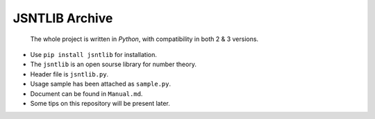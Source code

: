 JSNTLIB Archive
===============

    The whole project is written in *Python*, with compatibility in both
    2 & 3 versions.

-  Use ``pip install jsntlib`` for installation.

-  The ``jsntlib`` is an open sourse library for number theory.

-  Header file is ``jsntlib.py``.

-  Usage sample has been attached as ``sample.py``.

-  Document can be found in ``Manual.md``.

-  Some tips on this repository will be present later.
